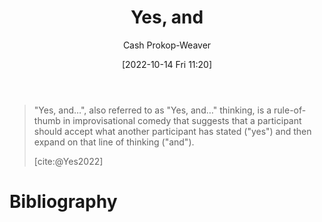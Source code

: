 :PROPERTIES:
:ID:       a2e19c5c-0969-49ae-a0c2-740fc61279c3
:LAST_MODIFIED: [2023-10-12 Thu 23:57]
:END:
#+title: Yes, and
#+hugo_custom_front_matter: :slug "a2e19c5c-0969-49ae-a0c2-740fc61279c3"
#+author: Cash Prokop-Weaver
#+date: [2022-10-14 Fri 11:20]
#+filetags: :concept:

#+begin_quote
"Yes, and...", also referred to as "Yes, and..." thinking, is a rule-of-thumb in improvisational comedy that suggests that a participant should accept what another participant has stated ("yes") and then expand on that line of thinking ("and").

[cite:@Yes2022]
#+end_quote

* Flashcards :noexport:
** Describe :fc:
:PROPERTIES:
:CREATED: [2022-10-14 Fri 11:20]
:FC_CREATED: 2022-10-14T18:21:43Z
:FC_TYPE:  double
:ID:       a4bb53fb-7ee7-4e06-afbc-01294048a34e
:END:
:REVIEW_DATA:
| position | ease | box | interval | due                  |
|----------+------+-----+----------+----------------------|
| front    | 2.50 |   8 |   527.19 | 2025-03-16T12:03:07Z |
| back     | 2.35 |   8 |   423.28 | 2024-12-09T13:44:07Z |
:END:

[[id:a2e19c5c-0969-49ae-a0c2-740fc61279c3][Yes, and]]

*** Back
A rule of thumb originating from improvisational comedy which asserts participants should:

- (...) accept what other participants have stated
- (...) expand on that line of thinking
*** Source
[cite:@Yes2022]
* Bibliography
#+print_bibliography:
